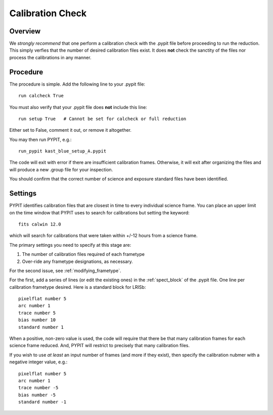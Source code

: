.. highlight:: rest

*****************
Calibration Check
*****************

Overview
========

We *strongly recommend* that one perform a calibration
check with the .pypit file before proceeding to run the
reduction.  This simply verfies that the number of desired
calibration files exist.  It does **not** check the
sanctity of the files nor process the calibrations in any manner.

Procedure
=========

The procedure is simple.  Add the following line to your
.pypit file::

    run calcheck True

You must also verify that your .pypit file does **not**
include this line::

    run setup True   # Cannot be set for calcheck or full reduction

Either set to False, comment it out, or remove it altogether.

You may then run PYPIT, e.g.::

    run_pypit kast_blue_setup_A.pypit

The code will exit with error if there are insufficient calibration
frames.  Otherwise, it will exit after organizing the files and
will produce a new .group file for your inspection.

You should confirm that the correct number of science and
exposure standard files have been identified.


Settings
========

PYPIT identifies calibration files that are closest in time to every individual science frame.  You can place an upper limit on the time window that PYPIT uses to search for calibrations but setting the keyword::

     fits calwin 12.0

which will search for calibrations that were taken within +/-12 hours from a science frame.

The primary settings you need to specify at this stage are:

#.  The number of calibration files required of each frametype

#.  Over-ride any frametype designations, as necessary.

For the second issue, see :ref:`modifying_frametype`.

For the first, add a series of lines (or edit the existing ones)
in the :ref:`spect_block` of the .pypit file.
One line per calibration frametype desired.
Here is a standard block for LRISb::

     pixelflat number 5
     arc number 1
     trace number 5
     bias number 10
     standard number 1

When a positive, non-zero value is used, the code will require
that there be that many calibration frames for each science
frame reduced.  And, PYPIT will restrict to precisely that many
calibration files.

If you wish to use *at least* an input number of frames (and
more if they exist), then specify the calibration nubmer
with a negative integer value, e.g.::

     pixelflat number 5
     arc number 1
     trace number -5
     bias number -5
     standard number -1



